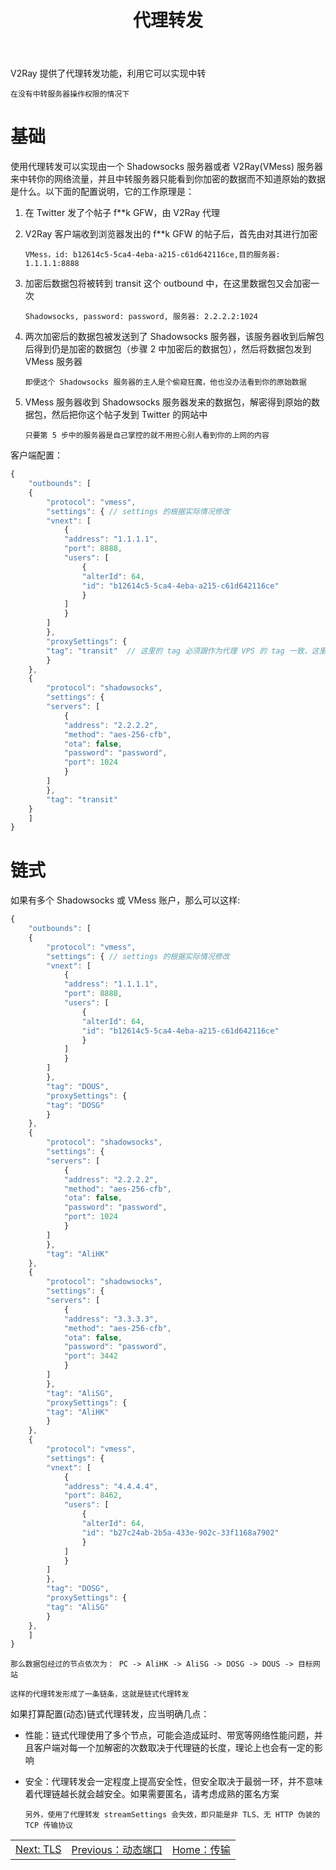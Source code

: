 #+TITLE: 代理转发
#+HTML_HEAD: <link rel="stylesheet" type="text/css" href="../css/main.css" />
#+HTML_LINK_HOME: transport.html
#+HTML_LINK_UP: dynamic_port.html
#+OPTIONS: num:nil timestamp:nil ^:nil

V2Ray 提供了代理转发功能，利用它可以实现中转
#+begin_example
在没有中转服务器操作权限的情况下
#+end_example
* 基础

使用代理转发可以实现由一个 Shadowsocks 服务器或者 V2Ray(VMess) 服务器来中转你的网络流量，并且中转服务器只能看到你加密的数据而不知道原始的数据是什么。以下面的配置说明，它的工作原理是：
1. 在 Twitter 发了个帖子 f**k GFW，由 V2Ray 代理
2. V2Ray 客户端收到浏览器发出的 f**k GFW 的帖子后，首先由对其进行加密
   #+begin_example
     VMess，id: b12614c5-5ca4-4eba-a215-c61d642116ce,目的服务器: 1.1.1.1:8888
   #+end_example
3. 加密后数据包将被转到 transit 这个 outbound 中，在这里数据包又会加密一次
   #+begin_example
     Shadowsocks, password: password, 服务器: 2.2.2.2:1024
   #+end_example
4. 两次加密后的数据包被发送到了 Shadowsocks 服务器，该服务器收到后解包后得到仍是加密的数据包（步骤 2 中加密后的数据包），然后将数据包发到 VMess 服务器
   #+begin_example
     即便这个 Shadowsocks 服务器的主人是个偷窥狂魔，他也没办法看到你的原始数据
   #+end_example
5. VMess 服务器收到 Shadowsocks 服务器发来的数据包，解密得到原始的数据包，然后把你这个帖子发到 Twitter 的网站中
   #+begin_example
     只要第 5 步中的服务器是自己掌控的就不用担心别人看到你的上网的内容
   #+end_example

客户端配置：
#+begin_src js 
  {
      "outbounds": [
	  {
	      "protocol": "vmess",
	      "settings": { // settings 的根据实际情况修改
		  "vnext": [
		      {
			  "address": "1.1.1.1",
			  "port": 8888,
			  "users": [
			      {
				  "alterId": 64,
				  "id": "b12614c5-5ca4-4eba-a215-c61d642116ce"
			      }
			  ]
		      }
		  ]
	      },
	      "proxySettings": {
		  "tag": "transit"  // 这里的 tag 必须跟作为代理 VPS 的 tag 一致，这里设定的是 "transit"
	      }
	  },
	  {
	      "protocol": "shadowsocks",
	      "settings": {
		  "servers": [
		      {
			  "address": "2.2.2.2",
			  "method": "aes-256-cfb",
			  "ota": false,
			  "password": "password",
			  "port": 1024
		      }
		  ]
	      },
	      "tag": "transit"
	  }
      ]
  }
#+end_src
* 链式

如果有多个 Shadowsocks 或 VMess 账户，那么可以这样:
#+begin_src js 
  {
      "outbounds": [
	  {
	      "protocol": "vmess",
	      "settings": { // settings 的根据实际情况修改
		  "vnext": [
		      {
			  "address": "1.1.1.1",
			  "port": 8888,
			  "users": [
			      {
				  "alterId": 64,
				  "id": "b12614c5-5ca4-4eba-a215-c61d642116ce"
			      }
			  ]
		      }
		  ]
	      },
	      "tag": "DOUS",
	      "proxySettings": {
		  "tag": "DOSG"  
	      }
	  },
	  {
	      "protocol": "shadowsocks",
	      "settings": {
		  "servers": [
		      {
			  "address": "2.2.2.2",
			  "method": "aes-256-cfb",
			  "ota": false,
			  "password": "password",
			  "port": 1024
		      }
		  ]
	      },
	      "tag": "AliHK"
	  },
	  {
	      "protocol": "shadowsocks",
	      "settings": {
		  "servers": [
		      {
			  "address": "3.3.3.3",
			  "method": "aes-256-cfb",
			  "ota": false,
			  "password": "password",
			  "port": 3442
		      }
		  ]
	      },
	      "tag": "AliSG",
	      "proxySettings": {
		  "tag": "AliHK"  
	      }
	  },
	  {
	      "protocol": "vmess",
	      "settings": {
		  "vnext": [
		      {
			  "address": "4.4.4.4",
			  "port": 8462,
			  "users": [
			      {
				  "alterId": 64,
				  "id": "b27c24ab-2b5a-433e-902c-33f1168a7902"
			      }
			  ]
		      }
		  ]
	      },
	      "tag": "DOSG",
	      "proxySettings": {
		  "tag": "AliSG"  
	      }
	  },
      ]
  }
#+end_src

#+begin_example
  那么数据包经过的节点依次为： PC -> AliHK -> AliSG -> DOSG -> DOUS -> 目标网站

  这样的代理转发形成了一条链条，这就是链式代理转发
#+end_example

如果打算配置(动态)链式代理转发，应当明确几点：
+ 性能：链式代理使用了多个节点，可能会造成延时、带宽等网络性能问题，并且客户端对每一个加解密的次数取决于代理链的长度，理论上也会有一定的影响
+ 安全：代理转发会一定程度上提高安全性，但安全取决于最弱一环，并不意味着代理链越长就会越安全。如果需要匿名，请考虑成熟的匿名方案
  #+begin_example
    另外，使用了代理转发 streamSettings 会失效，即只能是非 TLS、无 HTTP 伪装的 TCP 传输协议
  #+end_example

#+ATTR_HTML: :border 1 :rules all :frame boader
| [[file:tls.org][Next: TLS]] | [[file:dynamic_port.org][Previous：动态端口]] | [[file:transport.org][Home：传输]] |
